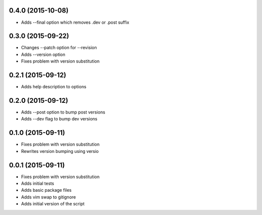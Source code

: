 0.4.0 (2015-10-08)
------------------

* Adds --final option which removes .dev or .post suffix

0.3.0 (2015-09-22)
------------------

* Changes --patch option for --revision
* Adds --version option
* Fixes problem with version substitution

0.2.1 (2015-09-12)
------------------

* Adds help description to options

0.2.0 (2015-09-12)
------------------

* Adds --post option to bump post versions
* Adds --dev flag to bump dev versions

0.1.0 (2015-09-11)
------------------

* Fixes problem with version substitution
* Rewrites version bumping using versio

0.0.1 (2015-09-11)
------------------

* Fixes problem with version substitution
* Adds initial tests
* Adds basic package files
* Adds vim swap to gitignore
* Adds initial version of the script

